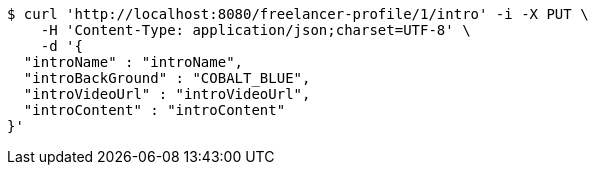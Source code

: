 [source,bash]
----
$ curl 'http://localhost:8080/freelancer-profile/1/intro' -i -X PUT \
    -H 'Content-Type: application/json;charset=UTF-8' \
    -d '{
  "introName" : "introName",
  "introBackGround" : "COBALT_BLUE",
  "introVideoUrl" : "introVideoUrl",
  "introContent" : "introContent"
}'
----